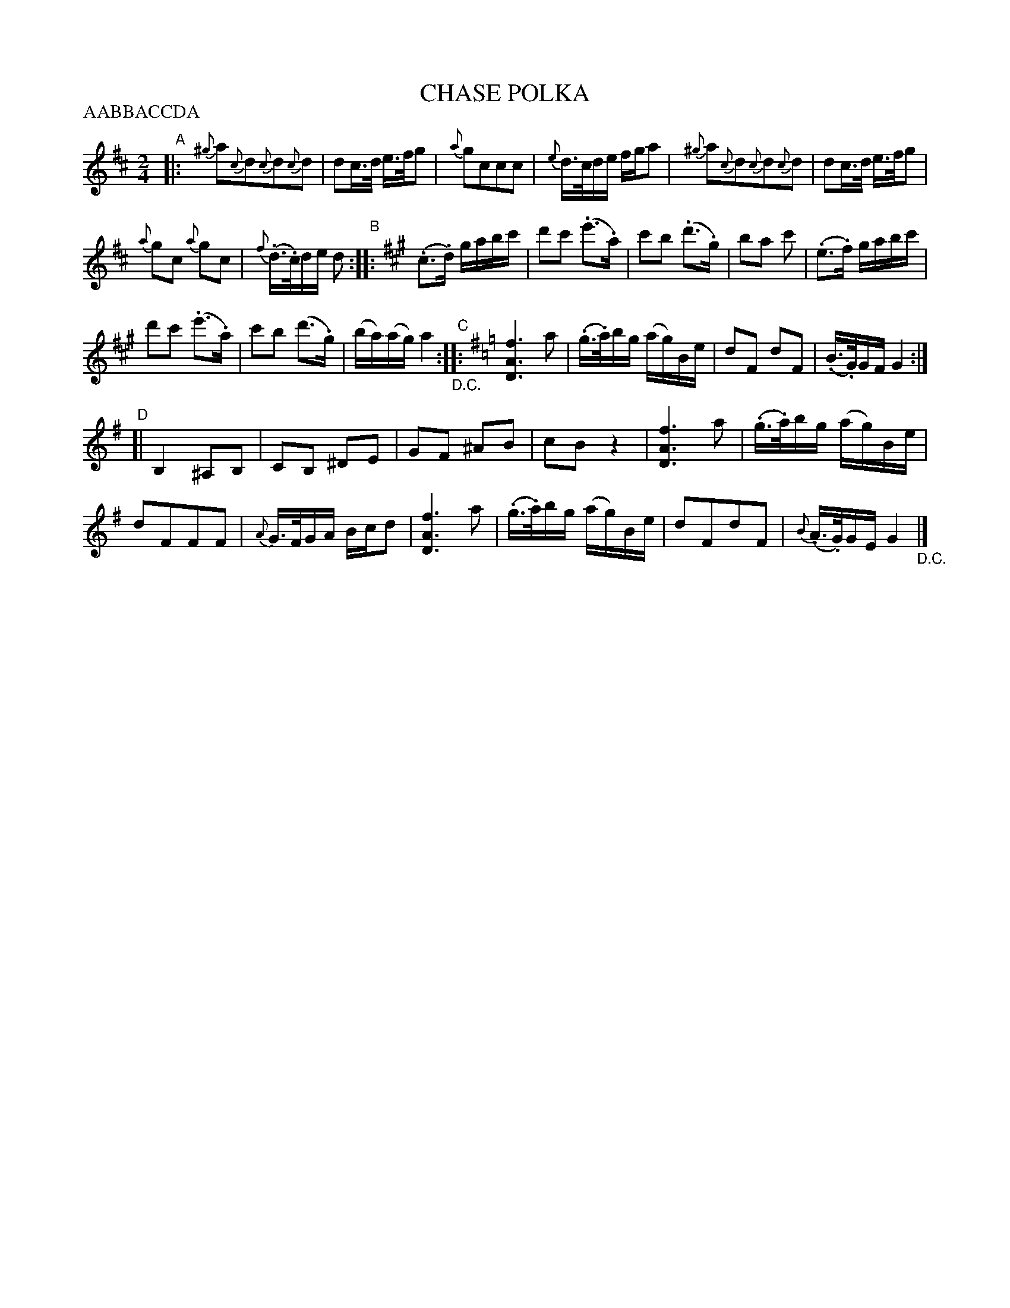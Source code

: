 X: 20971
T: CHASE POLKA
N: Bowing and Fingering arranged by W. B. LAYBOURN.
B: K\"ohler's Violin Repository, v.2, 1885 p.97 #1
F: http://www.archive.org/details/klersviolinrepos02rugg
Z: 2011 John Chambers <jc:trillian.mit.edu>
N: Part labels (ABCD) added by John Chambers for clarity.
N: The order of the parts isn't clearly stated. A common polka form would be AABBACCDA.
P: AABBACCDA
M: 2/4
L: 1/16
K: D
"A"|:\
{^g}a2{c}d2{c}d2{c}d2 | d2c>d e>fg2 |\
{a}g2c2c2c2 | {e}d>cde fga2 |\
{^g}a2{c}d2{c}d2{c}d2 | d2c>d e>fg2 |
{a}g2c2 {a}g2c2 | {f}(.d>.c)de d2 "B"::[K:A] (.c3.d) gabc' |\
d'2c'2 (.e'3.a) | c'2b2 (.d'3.g) |\
b2a2 c'2 | (.e3.f) gabc' |
d'2c'2 (.e'3.a) | c'2b2 (d'3.g) |\
(ba)(ag) a4 "_D.C.""C"::[K:G] [f6A6D6] a2 | (.g>.a)bg (ag)Be |\
d2F2 d2F2 | (.B>.G)GF G4 :|
"D"[|\
B,4 ^A,2B,2 | C2B,2 ^D2E2 |\
G2F2 ^A2B2 | c2B2 z4 |\
[f6A6D6] a2 | (.g>.a)bg (ag)Be |
d2F2F2F2 | {A}G>FGA Bcd2 |\
[f6A6D6] a2 | (.g>.a)bg (ag)Be |\
d2F2d2F2 | {B}(.A>.G)GE G4 "_D.C."|]
